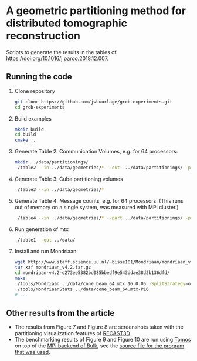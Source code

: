 * A geometric partitioning method for distributed tomographic reconstruction
Scripts to generate the results in the tables of https://doi.org/10.1016/j.parco.2018.12.007.
** Running the code
1. Clone repository
  #+BEGIN_SRC bash
  git clone https://github.com/jwbuurlage/grcb-experiments.git
  cd grcb-experiments
  #+END_SRC
2. Build examples
  #+BEGIN_SRC bash
  mkdir build
  cd build
  cmake ..
  #+END_SRC
3. Generate Table 2: Communication Volumes, e.g. for 64 processors:
  #+BEGIN_SRC bash
  mkdir ../data/partitionings/
  ./table2 --in ../data/geometries/* --out  ../data/partitionings/ -p 64 -e 0.05 --output
  #+END_SRC
4. Generate Table 3: Cube partitioning volumes
  #+BEGIN_SRC bash
  ./table3 --in ../data/geometries/*
  #+END_SRC
5. Generate Table 4: Message counts, e.g. for 64 processors. (This runs out of
   memory on a single system, was measured with MPI cluster.)
  #+BEGIN_SRC bash
  ./table4 --in ../data/geometries/* --part ../data/partitionings/ -p 64 --trivial --bisected
  #+END_SRC
6. Run generation of mtx
  #+BEGIN_SRC bash
  ./table1 --out ../data/
  #+END_SRC
7. Install and run Mondriaan
  #+BEGIN_SRC bash
    wget http://www.staff.science.uu.nl/~bisse101/Mondriaan/mondriaan_v4.2.tar.gz
    tar xzf mondriaan_v4.2.tar.gz 
    cd mondriaan-v4.2-d273ee5382bd085bbedf9e543ddae38d2b136dfd/
    make
    ./tools/Mondriaan ../data/cone_beam_64.mtx 16 0.05 -SplitStrategy=onedimrow
    ./tools/MondriaanStats ../data/cone_beam_64.mtx-P16
    # ...
  #+END_SRC
** Other results from the article
- The results from Figure 7 and Figure 8 are screenshots taken with the partitioning
  visualization features of [[https://www.github.com/cicwi/RECAST3D][RECAST3D]]. 
- The benchmarking results of Figure 9 and Figure 10 are run using [[https://www.github.com/jwbuurlage/Tomos][Tomos]] on top
  of the [[https://jwbuurlage.github.io/Bulk][MPI backend of Bulk]], see the [[https://github.com/jwbuurlage/Tomos/blob/815ecd1be6d5a63e0d941418bf78bbf0361040a5/tools/run_measurement.cpp][source file for the program that was used]].
  
